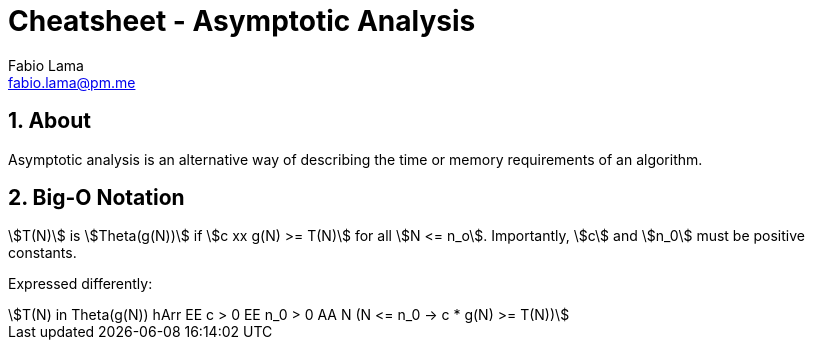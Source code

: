= Cheatsheet - Asymptotic Analysis
Fabio Lama <fabio.lama@pm.me>
:description: Module: CM2035 Algorithms and Data Structures II, started April 2024
:doctype: article
:sectnums: 4
:toclevels: 4
:stem:

== About

Asymptotic analysis is an alternative way of describing the time or memory
requirements of an algorithm.

== Big-O Notation

stem:[T(N)] is stem:[Theta(g(N))] if stem:[c xx g(N) >= T(N)] for all stem:[N <= n_o]. Importantly, stem:[c] and stem:[n_0] must be positive constants.

Expressed differently:

[stem]
++++
T(N) in Theta(g(N)) hArr EE c > 0 EE n_0 > 0 AA N (N <= n_0 -> c * g(N) >= T(N))
++++
